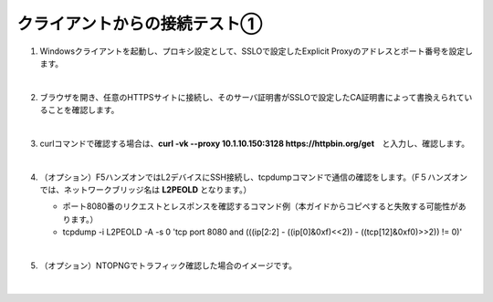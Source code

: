 クライアントからの接続テスト①
=========================================================

#. Windowsクライアントを起動し、プロキシ設定として、SSLOで設定したExplicit Proxyのアドレスとポート番号を設定します。

   .. image:: images/mod8-1.png
       :scale: 60%
       :align: center
   |  
#. ブラウザを開き、任意のHTTPSサイトに接続し、そのサーバ証明書がSSLOで設定したCA証明書によって書換えられていることを確認します。

   .. image:: images/mod8-2.png
   |  
#. curlコマンドで確認する場合は、**curl -vk --proxy 10.1.10.150:3128 https://httpbin.org/get**　と入力し、確認します。

   .. image:: images/mod8-3.png
   |  
#. （オプション）F5ハンズオンではL2デバイスにSSH接続し、tcpdumpコマンドで通信の確認をします。（F５ハンズオンでは、ネットワークブリッジ名は **L2PEOLD** となります。）

   - ポート8080番のリクエストとレスポンスを確認するコマンド例（本ガイドからコピペすると失敗する可能性があります。）
   - tcpdump -i L2PEOLD -A -s 0 'tcp port 8080 and (((ip[2:2] - ((ip[0]&0xf)<<2)) - ((tcp[12]&0xf0)>>2)) != 0)'

   .. image:: images/mod8-4.png
   |  
#. （オプション）NTOPNGでトラフィック確認した場合のイメージです。

   .. image:: images/mod8-5.png
   |  



